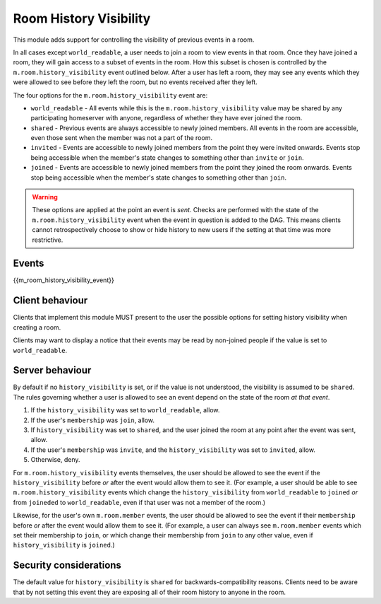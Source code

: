 .. Copyright 2016 OpenMarket Ltd
..
.. Licensed under the Apache License, Version 2.0 (the "License");
.. you may not use this file except in compliance with the License.
.. You may obtain a copy of the License at
..
..     http://www.apache.org/licenses/LICENSE-2.0
..
.. Unless required by applicable law or agreed to in writing, software
.. distributed under the License is distributed on an "AS IS" BASIS,
.. WITHOUT WARRANTIES OR CONDITIONS OF ANY KIND, either express or implied.
.. See the License for the specific language governing permissions and
.. limitations under the License.

Room History Visibility
=======================

.. _module:history-visibility:

This module adds support for controlling the visibility of previous events in a
room.

In all cases except ``world_readable``, a user needs to join a room to view events in that room. Once they
have joined a room, they will gain access to a subset of events in the room. How
this subset is chosen is controlled by the ``m.room.history_visibility`` event
outlined below. After a user has left a room, they may see any events which they
were allowed to see before they left the room, but no events received after they
left.

The four options for the ``m.room.history_visibility`` event are:

- ``world_readable`` - All events while this is the
  ``m.room.history_visibility`` value may be shared by any participating
  homeserver with anyone, regardless of whether they have ever joined the room.
- ``shared`` - Previous events are always accessible to newly joined members. All
  events in the room are accessible, even those sent when the member was not a part
  of the room.
- ``invited`` - Events are accessible to newly joined members from the point
  they were invited onwards. Events stop being accessible when the member's state
  changes to something other than ``invite`` or ``join``.
- ``joined`` - Events are accessible to newly joined members from the point
  they joined the room onwards. Events stop being accessible when the member's state
  changes to something other than ``join``.

.. WARNING::
  These options are applied at the point an event is *sent*. Checks are
  performed with the state of the ``m.room.history_visibility`` event when the
  event in question is added to the DAG. This means clients cannot
  retrospectively choose to show or hide history to new users if the setting at
  that time was more restrictive.

Events
------

{{m_room_history_visibility_event}}

Client behaviour
----------------

Clients that implement this module MUST present to the user the possible options
for setting history visibility when creating a room. 

Clients may want to display a notice that their events may be read by non-joined
people if the value is set to ``world_readable``.

Server behaviour
----------------

By default if no ``history_visibility`` is set, or if the value is not understood, the visibility is assumed to be
``shared``. The rules governing whether a user is allowed to see an event depend
on the state of the room *at that event*.

1. If the ``history_visibility`` was set to ``world_readable``, allow.
2. If the user's ``membership`` was ``join``, allow.
3. If ``history_visibility`` was set to ``shared``, and the user joined the
   room at any point after the event was sent, allow.
4. If the user's ``membership`` was ``invite``, and the ``history_visibility``
   was set to ``invited``, allow.
5. Otherwise, deny.

For ``m.room.history_visibility`` events themselves, the user should be allowed
to see the event if the ``history_visibility`` before *or* after the event
would allow them to see it. (For example, a user should be able to see
``m.room.history_visibility`` events which change the ``history_visibility``
from ``world_readable`` to ``joined`` *or* from ``joineded`` to
``world_readable``, even if that user was not a member of the room.)

Likewise, for the user's own ``m.room.member`` events, the user should be
allowed to see the event if their ``membership`` before *or* after the event
would allow them to see it. (For example, a user can always see
``m.room.member`` events which set their membership to ``join``, or which
change their membership from ``join`` to any other value, even if
``history_visibility`` is ``joined``.)

Security considerations
-----------------------

The default value for ``history_visibility`` is ``shared`` for
backwards-compatibility reasons. Clients need to be aware that by not setting
this event they are exposing all of their room history to anyone in the room.

